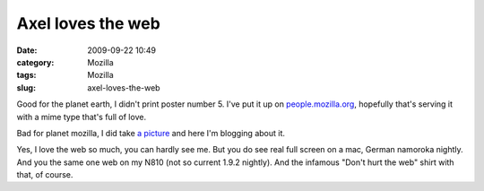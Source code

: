 Axel loves the web
##################
:date: 2009-09-22 10:49
:category: Mozilla
:tags: Mozilla
:slug: axel-loves-the-web

Good for the planet earth, I didn't print poster number 5. I've put it up on `people.mozilla.org <http://people.mozilla.org/~axel/onewebday/>`__, hopefully that's serving it with a mime type that's full of love.

Bad for planet mozilla, I did take `a picture <http://www.flickr.com/photos/axelhecht/3945318708/>`__ and here I'm blogging about it.

|Axel loves the web|

Yes, I love the web so much, you can hardly see me. But you do see real full screen on a mac, German namoroka nightly. And you the same one web on my N810 (not so current 1.9.2 nightly). And the infamous "Don't hurt the web" shirt with that, of course.

.. |Axel loves the web| image:: http://farm4.static.flickr.com/3463/3945318708_8ec2bcd873.jpg
   :target: http://www.flickr.com/photos/axelhecht/3945318708/
